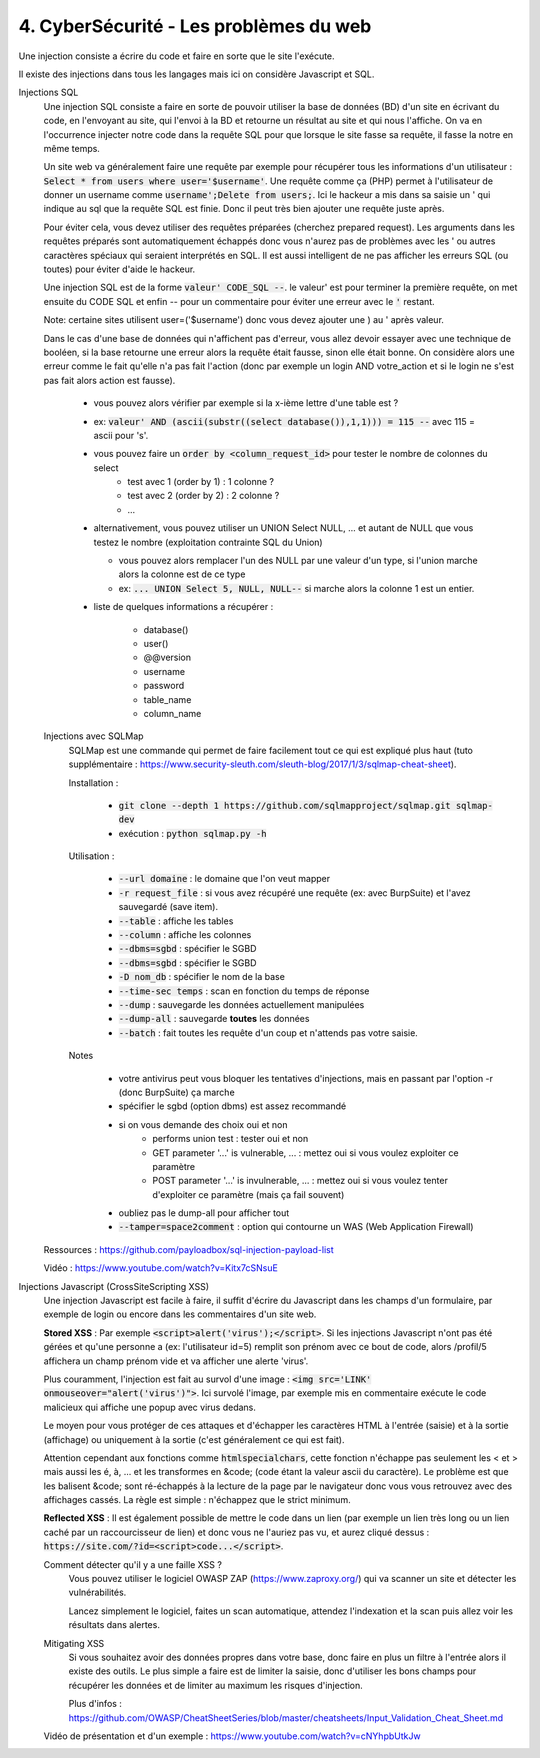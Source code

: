 ========================================
4. CyberSécurité - Les problèmes du web
========================================

Une injection consiste a écrire du code
et faire en sorte que le site l'exécute.

Il existe des injections dans tous les langages mais ici
on considère Javascript et SQL.

Injections SQL
	Une injection SQL consiste a faire en sorte de pouvoir utiliser la base de données (BD) d'un site en écrivant
	du code, en l'envoyant au site, qui l'envoi à la BD et retourne un résultat au site et qui nous l'affiche.
	On va en l'occurrence injecter notre code dans la requête SQL pour que lorsque le site
	fasse sa requête, il fasse la notre en même temps.

	Un site web va généralement faire une requête par exemple pour récupérer tous les informations d'un utilisateur
	: :code:`Select * from users where user='$username'`. Une requête comme ça (PHP) permet à l'utilisateur
	de donner un username comme :code:`username';Delete from users;`. Ici le hackeur a mis dans sa saisie un
	' qui indique au sql que la requête SQL est finie. Donc il peut très bien ajouter une requête juste après.

	Pour éviter cela, vous devez utiliser des requêtes préparées (cherchez prepared request). Les arguments
	dans les requêtes préparés sont automatiquement échappés donc vous n'aurez pas de problèmes avec les ' ou
	autres caractères spéciaux qui seraient interprétés en SQL. Il est aussi intelligent de ne pas afficher les erreurs
	SQL (ou toutes) pour éviter d'aide le hackeur.

	Une injection SQL est de la forme :code:`valeur' CODE_SQL --`. le valeur\' est pour terminer la première requête,
	on met ensuite du CODE SQL et enfin -- pour un commentaire pour éviter une erreur avec le :code:`'` restant.

	Note: certaine sites utilisent user=('$username') donc vous devez ajouter une ) au \' après valeur.

	Dans le cas d'une base de données qui n'affichent pas d'erreur, vous allez devoir essayer avec une technique
	de booléen, si la base retourne une erreur alors la requête était fausse, sinon elle était bonne. On considère alors
	une erreur comme le fait qu'elle n'a pas fait l'action (donc par exemple un login AND votre_action et
	si le login ne s'est pas fait alors action est fausse).

		* vous pouvez alors vérifier par exemple si la x-ième lettre d'une table est ?
		* ex: :code:`valeur' AND (ascii(substr((select database()),1,1))) = 115 --` avec 115 = ascii pour 's'.
		* vous pouvez faire un :code:`order by <column_request_id>` pour tester le nombre de colonnes du select
			* test avec 1 (order by 1) : 1 colonne ?
			* test avec 2 (order by 2) : 2 colonne ?
			* ...
		*
			alternativement, vous pouvez utiliser un UNION Select NULL, ... et autant de NULL
			que vous testez le nombre (exploitation contrainte SQL du Union)

			* vous pouvez alors remplacer l'un des NULL par une valeur d'un type, si l'union marche alors la colonne est de ce type
			* ex: :code:`... UNION Select 5, NULL, NULL--` si marche alors la colonne 1 est un entier.

		* liste de quelques informations a récupérer :

			*	database()
			*	user()
			*	@@version
			*	username
			*	password
			*	table_name
			*	column_name

	Injections avec SQLMap
		SQLMap est une commande qui permet de faire facilement tout ce qui est expliqué plus haut
		(tuto supplémentaire : https://www.security-sleuth.com/sleuth-blog/2017/1/3/sqlmap-cheat-sheet).

		Installation :

			* :code:`git clone --depth 1 https://github.com/sqlmapproject/sqlmap.git sqlmap-dev`
			* exécution : :code:`python sqlmap.py -h`

		Utilisation :

			* :code:`--url domaine` : le domaine que l'on veut mapper
			* :code:`-r request_file` : si vous avez récupéré une requête (ex: avec BurpSuite) et l'avez sauvegardé (save item).
			* :code:`--table` : affiche les tables
			* :code:`--column` : affiche les colonnes
			* :code:`--dbms=sgbd` : spécifier le SGBD
			* :code:`--dbms=sgbd` : spécifier le SGBD
			* :code:`-D nom_db` : spécifier le nom de la base
			* :code:`--time-sec temps` : scan en fonction du temps de réponse
			* :code:`--dump` : sauvegarde les données actuellement manipulées
			* :code:`--dump-all` : sauvegarde **toutes** les données
			* :code:`--batch` : fait toutes les requête d'un coup et n'attends pas votre saisie.

		Notes

			* votre antivirus peut vous bloquer les tentatives d'injections, mais en passant par l'option -r (donc BurpSuite) ça marche
			* spécifier le sgbd (option dbms) est assez recommandé
			* si on vous demande des choix oui et non
				* performs union test : tester oui et non
				* GET parameter '...' is vulnerable, ... : mettez oui si vous voulez exploiter ce paramètre
				* POST parameter '...' is invulnerable, ... : mettez oui si vous voulez tenter d'exploiter ce paramètre (mais ça fail souvent)
			* oubliez pas le dump-all pour afficher tout
			* :code:`--tamper=space2comment` : option qui contourne un WAS (Web Application Firewall)

	Ressources : https://github.com/payloadbox/sql-injection-payload-list

	Vidéo : https://www.youtube.com/watch?v=Kitx7cSNsuE

Injections Javascript (CrossSiteScripting XSS)
	Une injection Javascript est facile à faire, il suffit d'écrire du Javascript dans les champs d'un formulaire, par exemple
	de login ou encore dans les commentaires d'un site web.

	**Stored XSS** : Par exemple :code:`<script>alert('virus');</script>`. Si les injections Javascript n'ont pas été gérées et qu'une
	personne a (ex: l'utilisateur id=5) remplit son prénom avec ce bout de code, alors /profil/5 affichera
	un champ prénom vide et va afficher une alerte \'virus\'.

	Plus couramment, l'injection est fait au survol d'une image : :code:`<img src='LINK' onmouseover="alert('virus')">`. Ici
	survolé l'image, par exemple mis en commentaire exécute le code malicieux qui affiche une popup avec virus dedans.

	Le moyen pour vous protéger de ces attaques et d'échapper les caractères HTML à l'entrée (saisie) et à la sortie
	(affichage) ou uniquement à la sortie (c'est généralement ce qui est fait).

	Attention cependant aux fonctions comme :code:`htmlspecialchars`, cette fonction n'échappe pas seulement les
	< et > mais aussi les é, à, ... et les transformes en &code; (code étant la valeur ascii du caractère).
	Le problème est que les balisent &code; sont ré-échappés à la lecture de la page par le navigateur donc vous
	vous retrouvez avec des affichages cassés. La règle est simple : n'échappez que le strict minimum.

	**Reflected XSS** : Il est également possible de mettre le code dans un lien (par exemple un lien très long ou un lien caché
	par un raccourcisseur de lien) et donc vous ne l'auriez pas vu, et aurez cliqué dessus :
	:code:`https://site.com/?id=<script>code...</script>`.

	Comment détecter qu'il y a une faille XSS ?
		Vous pouvez utiliser le logiciel OWASP ZAP (https://www.zaproxy.org/) qui va scanner un site
		et détecter les vulnérabilités.

		Lancez simplement le logiciel, faites un scan automatique, attendez l'indexation et la scan puis allez voir les résultats
		dans alertes.

	Mitigating XSS
		Si vous souhaitez avoir des données propres dans votre base, donc faire en plus un filtre à l'entrée
		alors il existe des outils. Le plus simple a faire est de limiter la saisie, donc d'utiliser
		les bons champs pour récupérer les données et de limiter au maximum les risques d'injection.

		Plus d'infos : https://github.com/OWASP/CheatSheetSeries/blob/master/cheatsheets/Input_Validation_Cheat_Sheet.md

	Vidéo de présentation et d'un exemple : https://www.youtube.com/watch?v=cNYhpbUtkJw
